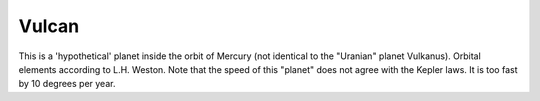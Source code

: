 ======
Vulcan
======

This is a 'hypothetical' planet inside the orbit of Mercury (not identical to
the "Uranian" planet Vulkanus). Orbital elements according to L.H. Weston. Note
that the speed of this "planet" does not agree with the Kepler laws. It is too
fast by 10 degrees per year.

..
